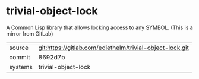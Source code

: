 * trivial-object-lock

A Common Lisp library that allows locking access to any SYMBOL. (This is a mirror from GitLab)

|---------+----------------------------------------------------------|
| source  | git:https://gitlab.com/ediethelm/trivial-object-lock.git |
| commit  | 8692d7b                                                  |
| systems | trivial-object-lock                                      |
|---------+----------------------------------------------------------|
